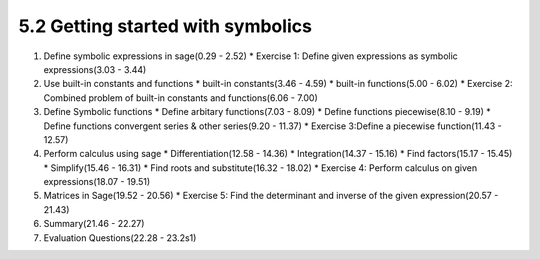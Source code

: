 
5.2 Getting started with symbolics
==================================

1. Define symbolic expressions in sage(0.29 - 2.52)
   * Exercise 1: Define given expressions as symbolic expressions(3.03 - 3.44)

#. Use built-in constants and functions
   * built-in constants(3.46 - 4.59)
   * built-in functions(5.00 - 6.02)
   * Exercise 2: Combined problem of built-in constants and functions(6.06 - 7.00)

#. Define Symbolic functions
   * Define arbitary functions(7.03 - 8.09)
   * Define functions piecewise(8.10 - 9.19)
   * Define functions convergent series & other series(9.20 - 11.37)
   * Exercise 3:Define a piecewise function(11.43 - 12.57)

#. Perform calculus using sage
   * Differentiation(12.58 - 14.36)
   * Integration(14.37 - 15.16)
   * Find factors(15.17 - 15.45)
   * Simplify(15.46 - 16.31)
   * Find roots and substitute(16.32 - 18.02)
   * Exercise 4: Perform calculus on given expressions(18.07 - 19.51)

#. Matrices in Sage(19.52 - 20.56) 
   * Exercise 5: Find the determinant and inverse of the given expression(20.57 - 21.43)

#. Summary(21.46 - 22.27)

#. Evaluation Questions(22.28 - 23.2s1) 
